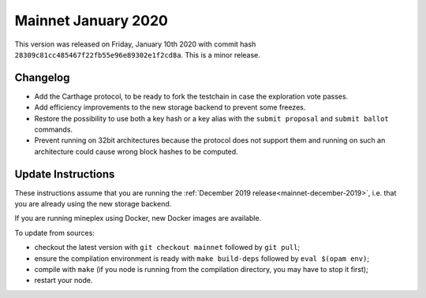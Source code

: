 .. _mainnet-january-2020:

Mainnet January 2020
====================

This version was released on Friday, January 10th 2020 with commit hash
``28309c81cc485467f22fb55e96e89302e1f2cd8a``. This is a minor release.

Changelog
---------

- Add the Carthage protocol, to be ready to fork the testchain in case the
  exploration vote passes.

- Add efficiency improvements to the new storage backend to prevent some freezes.

- Restore the possibility to use both a key hash or a key alias with the ``submit proposal``
  and ``submit ballot`` commands.

- Prevent running on 32bit architectures because the protocol does not support them
  and running on such an architecture could cause wrong block hashes to be computed.

Update Instructions
-------------------

These instructions assume that you are running
the :ref:`December 2019 release<mainnet-december-2019>`, i.e. that
you are already using the new storage backend.

If you are running mineplex using Docker, new Docker images are available.

To update from sources:

- checkout the latest version with ``git checkout mainnet`` followed by ``git pull``;

- ensure the compilation environment is ready with ``make build-deps``
  followed by ``eval $(opam env)``;

- compile with ``make`` (if you node is running from the compilation directory,
  you may have to stop it first);

- restart your node.
